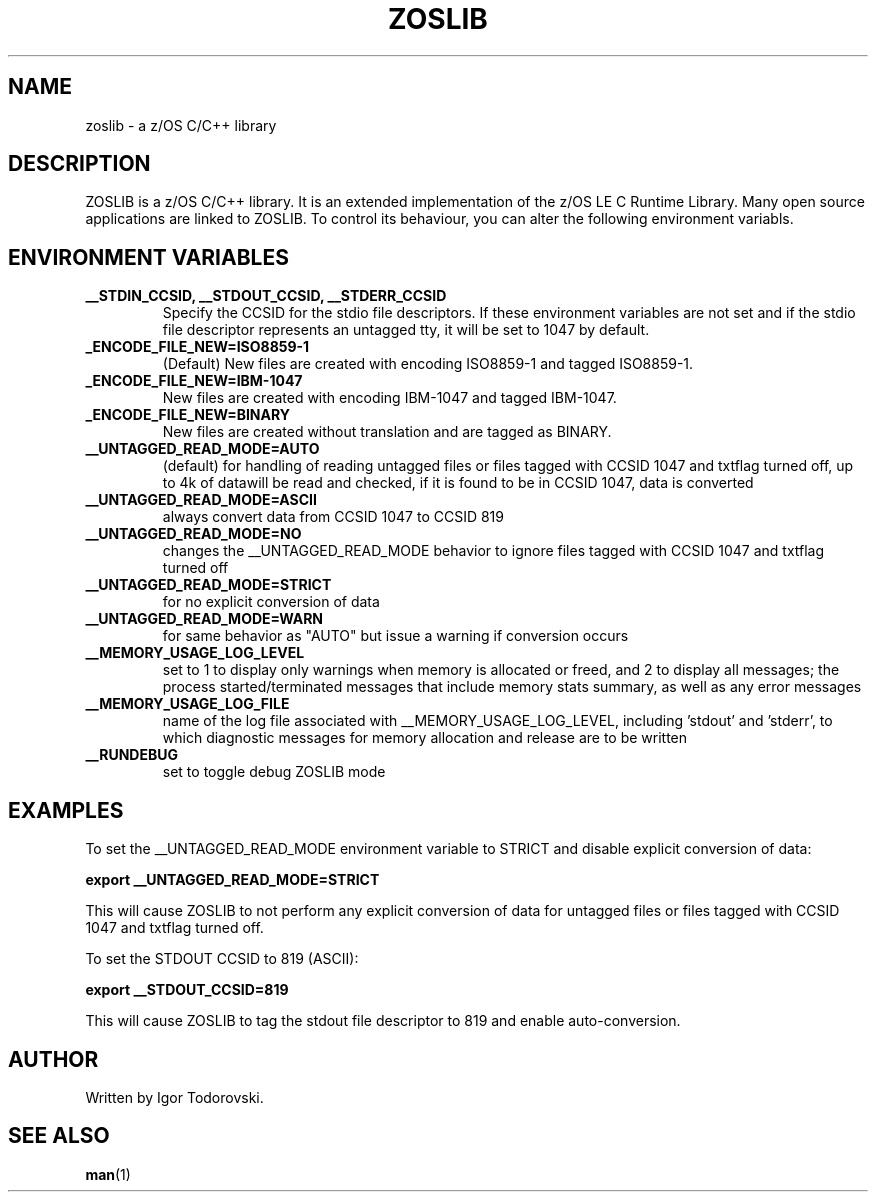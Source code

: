 .TH ZOSLIB 1 "September 2023" "ZOSLIB"

.SH NAME
zoslib \- a z/OS C/C++ library

.SH DESCRIPTION
ZOSLIB is a z/OS C/C++ library. It is an extended implementation of the z/OS LE C Runtime Library. Many open source applications are linked to ZOSLIB. To control its behaviour, you can alter the following environment variabls.

.SH ENVIRONMENT VARIABLES
.TP
.B __STDIN_CCSID, __STDOUT_CCSID, __STDERR_CCSID
Specify the CCSID for the stdio file descriptors. If these environment variables are not set and if the stdio file descriptor represents an untagged tty, it will be set to 1047 by default.

.TP
.B _ENCODE_FILE_NEW=ISO8859-1
(Default) New files are created with encoding ISO8859-1 and tagged ISO8859-1.

.TP
.B _ENCODE_FILE_NEW=IBM-1047
New files are created with encoding IBM-1047 and tagged IBM-1047.

.TP
.B _ENCODE_FILE_NEW=BINARY
New files are created without translation and are tagged as BINARY.

.TP
.B __UNTAGGED_READ_MODE=AUTO
(default) for handling of reading untagged files or files tagged with CCSID 1047 and txtflag turned off, up to 4k of datawill be read and checked, if it is found to be in CCSID 1047, data is converted

.TP
.B __UNTAGGED_READ_MODE=ASCII
always convert data from CCSID 1047 to CCSID 819

.TP
.B __UNTAGGED_READ_MODE=NO
changes the __UNTAGGED_READ_MODE behavior to ignore files tagged with CCSID 1047 and txtflag turned off

.TP
.B __UNTAGGED_READ_MODE=STRICT
for no explicit conversion of data

.TP
.B __UNTAGGED_READ_MODE=WARN
for same behavior as "AUTO" but issue a warning if conversion occurs

.TP
.B __MEMORY_USAGE_LOG_LEVEL
set to 1 to display only warnings when memory is allocated or freed, and 2 to display all messages; the process started/terminated messages that include memory stats summary, as well as any error messages

.TP
.B __MEMORY_USAGE_LOG_FILE
name of the log file associated with __MEMORY_USAGE_LOG_LEVEL, including 'stdout' and 'stderr', to which diagnostic messages for memory allocation and release are to be written

.TP
.B __RUNDEBUG
set to toggle debug ZOSLIB mode

.SH EXAMPLES
To set the __UNTAGGED_READ_MODE environment variable to STRICT and disable explicit conversion of data:

.B export __UNTAGGED_READ_MODE=STRICT

This will cause ZOSLIB to not perform any explicit conversion of data for untagged files or files tagged with CCSID 1047 and txtflag turned off.

To set the STDOUT CCSID to 819 (ASCII):

.B export __STDOUT_CCSID=819

This will cause ZOSLIB to tag the stdout file descriptor to 819 and enable auto-conversion.

.SH AUTHOR
Written by Igor Todorovski.

.SH SEE ALSO
.BR man (1)
